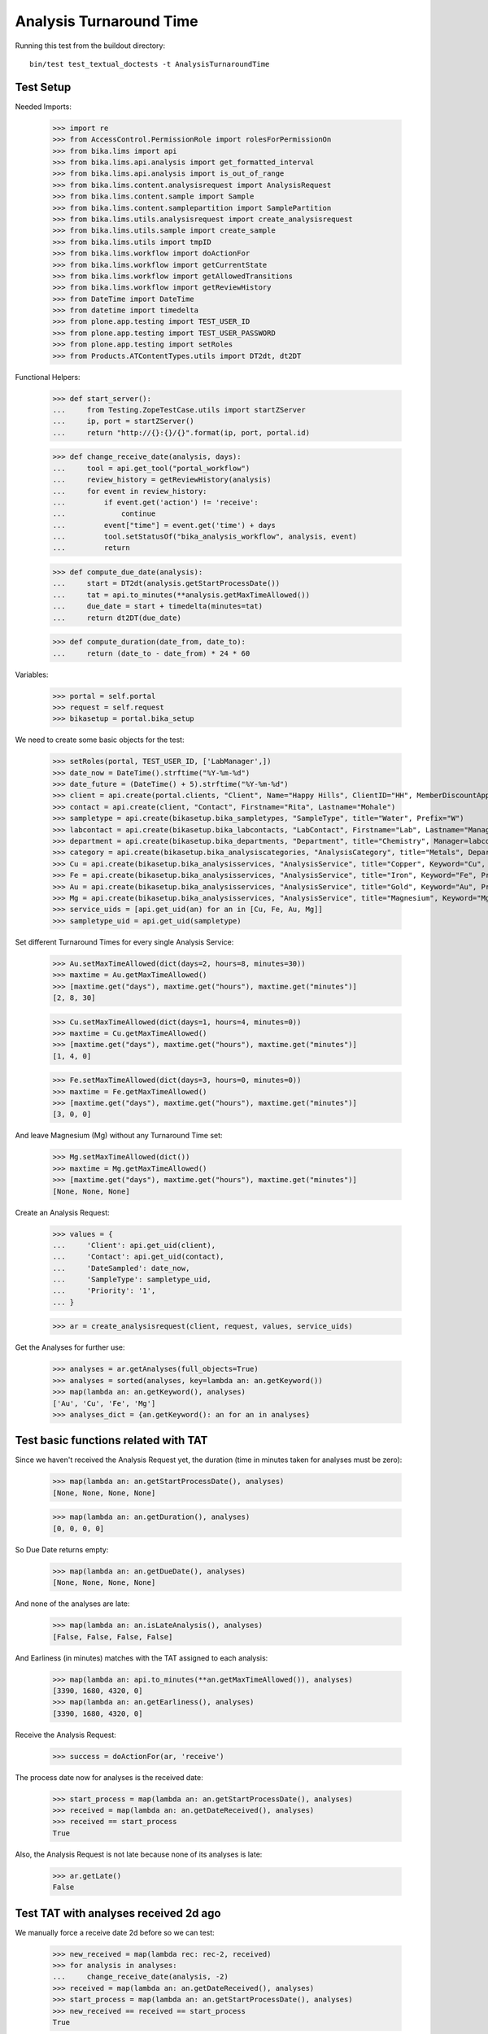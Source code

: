Analysis Turnaround Time
========================

Running this test from the buildout directory::

    bin/test test_textual_doctests -t AnalysisTurnaroundTime


Test Setup
----------

Needed Imports:

    >>> import re
    >>> from AccessControl.PermissionRole import rolesForPermissionOn
    >>> from bika.lims import api
    >>> from bika.lims.api.analysis import get_formatted_interval
    >>> from bika.lims.api.analysis import is_out_of_range
    >>> from bika.lims.content.analysisrequest import AnalysisRequest
    >>> from bika.lims.content.sample import Sample
    >>> from bika.lims.content.samplepartition import SamplePartition
    >>> from bika.lims.utils.analysisrequest import create_analysisrequest
    >>> from bika.lims.utils.sample import create_sample
    >>> from bika.lims.utils import tmpID
    >>> from bika.lims.workflow import doActionFor
    >>> from bika.lims.workflow import getCurrentState
    >>> from bika.lims.workflow import getAllowedTransitions
    >>> from bika.lims.workflow import getReviewHistory
    >>> from DateTime import DateTime
    >>> from datetime import timedelta
    >>> from plone.app.testing import TEST_USER_ID
    >>> from plone.app.testing import TEST_USER_PASSWORD
    >>> from plone.app.testing import setRoles
    >>> from Products.ATContentTypes.utils import DT2dt, dt2DT

Functional Helpers:

    >>> def start_server():
    ...     from Testing.ZopeTestCase.utils import startZServer
    ...     ip, port = startZServer()
    ...     return "http://{}:{}/{}".format(ip, port, portal.id)

    >>> def change_receive_date(analysis, days):
    ...     tool = api.get_tool("portal_workflow")
    ...     review_history = getReviewHistory(analysis)
    ...     for event in review_history:
    ...         if event.get('action') != 'receive':
    ...             continue
    ...         event["time"] = event.get('time') + days
    ...         tool.setStatusOf("bika_analysis_workflow", analysis, event)
    ...         return

    >>> def compute_due_date(analysis):
    ...     start = DT2dt(analysis.getStartProcessDate())
    ...     tat = api.to_minutes(**analysis.getMaxTimeAllowed())
    ...     due_date = start + timedelta(minutes=tat)
    ...     return dt2DT(due_date)

    >>> def compute_duration(date_from, date_to):
    ...     return (date_to - date_from) * 24 * 60

Variables:

    >>> portal = self.portal
    >>> request = self.request
    >>> bikasetup = portal.bika_setup

We need to create some basic objects for the test:

    >>> setRoles(portal, TEST_USER_ID, ['LabManager',])
    >>> date_now = DateTime().strftime("%Y-%m-%d")
    >>> date_future = (DateTime() + 5).strftime("%Y-%m-%d")
    >>> client = api.create(portal.clients, "Client", Name="Happy Hills", ClientID="HH", MemberDiscountApplies=True)
    >>> contact = api.create(client, "Contact", Firstname="Rita", Lastname="Mohale")
    >>> sampletype = api.create(bikasetup.bika_sampletypes, "SampleType", title="Water", Prefix="W")
    >>> labcontact = api.create(bikasetup.bika_labcontacts, "LabContact", Firstname="Lab", Lastname="Manager")
    >>> department = api.create(bikasetup.bika_departments, "Department", title="Chemistry", Manager=labcontact)
    >>> category = api.create(bikasetup.bika_analysiscategories, "AnalysisCategory", title="Metals", Department=department)
    >>> Cu = api.create(bikasetup.bika_analysisservices, "AnalysisService", title="Copper", Keyword="Cu", Price="15", Category=category.UID(), DuplicateVariation="0.5")
    >>> Fe = api.create(bikasetup.bika_analysisservices, "AnalysisService", title="Iron", Keyword="Fe", Price="10", Category=category.UID(), DuplicateVariation="0.5")
    >>> Au = api.create(bikasetup.bika_analysisservices, "AnalysisService", title="Gold", Keyword="Au", Price="20", Category=category.UID(), DuplicateVariation="0.5")
    >>> Mg = api.create(bikasetup.bika_analysisservices, "AnalysisService", title="Magnesium", Keyword="Mg", Price="20", Category=category.UID(), DuplicateVariation="0.5")
    >>> service_uids = [api.get_uid(an) for an in [Cu, Fe, Au, Mg]]
    >>> sampletype_uid = api.get_uid(sampletype)

Set different Turnaround Times for every single Analysis Service:

    >>> Au.setMaxTimeAllowed(dict(days=2, hours=8, minutes=30))
    >>> maxtime = Au.getMaxTimeAllowed()
    >>> [maxtime.get("days"), maxtime.get("hours"), maxtime.get("minutes")]
    [2, 8, 30]

    >>> Cu.setMaxTimeAllowed(dict(days=1, hours=4, minutes=0))
    >>> maxtime = Cu.getMaxTimeAllowed()
    >>> [maxtime.get("days"), maxtime.get("hours"), maxtime.get("minutes")]
    [1, 4, 0]

    >>> Fe.setMaxTimeAllowed(dict(days=3, hours=0, minutes=0))
    >>> maxtime = Fe.getMaxTimeAllowed()
    >>> [maxtime.get("days"), maxtime.get("hours"), maxtime.get("minutes")]
    [3, 0, 0]

And leave Magnesium (Mg) without any Turnaround Time set:

    >>> Mg.setMaxTimeAllowed(dict())
    >>> maxtime = Mg.getMaxTimeAllowed()
    >>> [maxtime.get("days"), maxtime.get("hours"), maxtime.get("minutes")]
    [None, None, None]

Create an Analysis Request:

    >>> values = {
    ...     'Client': api.get_uid(client),
    ...     'Contact': api.get_uid(contact),
    ...     'DateSampled': date_now,
    ...     'SampleType': sampletype_uid,
    ...     'Priority': '1',
    ... }

    >>> ar = create_analysisrequest(client, request, values, service_uids)

Get the Analyses for further use:

    >>> analyses = ar.getAnalyses(full_objects=True)
    >>> analyses = sorted(analyses, key=lambda an: an.getKeyword())
    >>> map(lambda an: an.getKeyword(), analyses)
    ['Au', 'Cu', 'Fe', 'Mg']
    >>> analyses_dict = {an.getKeyword(): an for an in analyses}


Test basic functions related with TAT
-------------------------------------

Since we haven't received the Analysis Request yet, the duration (time in
minutes taken for analyses must be zero):

    >>> map(lambda an: an.getStartProcessDate(), analyses)
    [None, None, None, None]

    >>> map(lambda an: an.getDuration(), analyses)
    [0, 0, 0, 0]

So Due Date returns empty:

    >>> map(lambda an: an.getDueDate(), analyses)
    [None, None, None, None]

And none of the analyses are late:

    >>> map(lambda an: an.isLateAnalysis(), analyses)
    [False, False, False, False]

And Earliness (in minutes) matches with the TAT assigned to each analysis:

    >>> map(lambda an: api.to_minutes(**an.getMaxTimeAllowed()), analyses)
    [3390, 1680, 4320, 0]
    >>> map(lambda an: an.getEarliness(), analyses)
    [3390, 1680, 4320, 0]

Receive the Analysis Request:

    >>> success = doActionFor(ar, 'receive')

The process date now for analyses is the received date:

    >>> start_process = map(lambda an: an.getStartProcessDate(), analyses)
    >>> received = map(lambda an: an.getDateReceived(), analyses)
    >>> received == start_process
    True

Also, the Analysis Request is not late because none of its analyses is late:

    >>> ar.getLate()
    False


Test TAT with analyses received 2d ago
--------------------------------------

We manually force a receive date 2d before so we can test:

    >>> new_received = map(lambda rec: rec-2, received)
    >>> for analysis in analyses:
    ...     change_receive_date(analysis, -2)
    >>> received = map(lambda an: an.getDateReceived(), analyses)
    >>> start_process = map(lambda an: an.getStartProcessDate(), analyses)
    >>> new_received == received == start_process
    True

Analyses Au and Fe are not late, but Cu is late:

    >>> map(lambda an: an.isLateAnalysis(), analyses)
    [False, True, False, False]

Check Due Dates:

    >>> expected_due_dates = map(lambda an: compute_due_date(an), analyses)
    >>> due_dates = map(lambda an: an.getDueDate(), analyses)
    >>> due_dates == expected_due_dates
    True

And duration:

    >>> expected = map(lambda an: int(compute_duration(an.getStartProcessDate(), DateTime())), analyses)
    >>> durations = map(lambda an: int(an.getDuration()), analyses)
    >>> expected == durations
    True

Earliness in minutes. Note the value for Cu is negative (is late), and the value
for Mg is 0 (no Turnaround Time) set:

    >>> map(lambda an: int(round(an.getEarliness())), analyses)
    [510, -1200, 1440, 0]

Because one of the analyses (Cu) is late, the Analysis Request is late too:

    >>> ar.getLate()
    True
